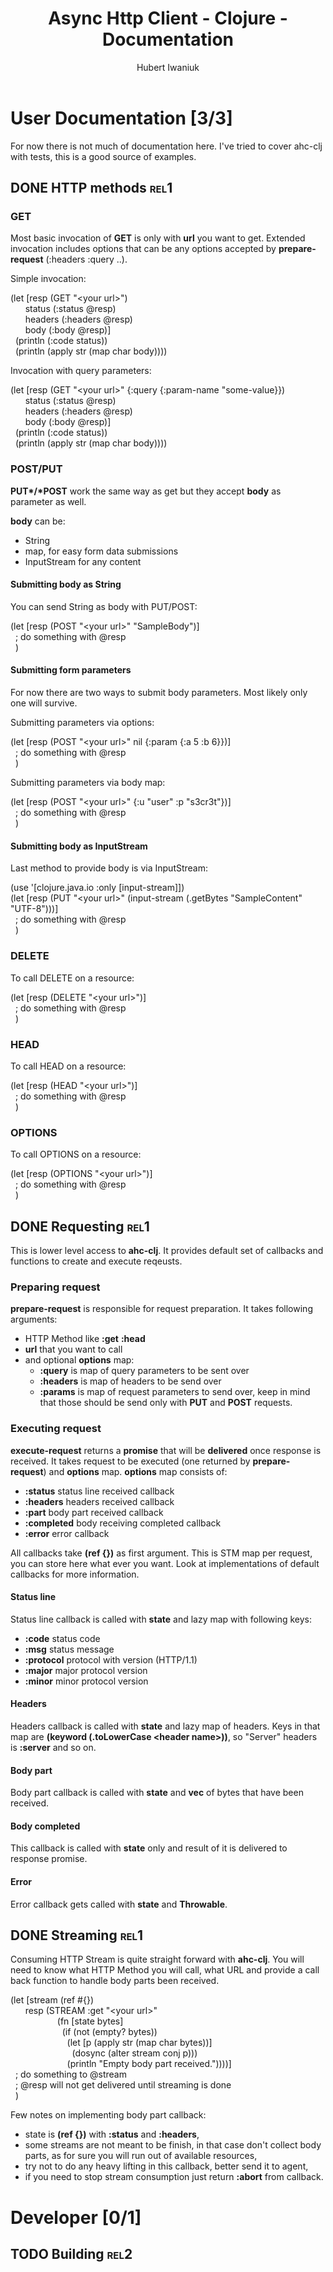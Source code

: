 #+TITLE: Async Http Client - Clojure - Documentation
#+AUTHOR: Hubert Iwaniuk
#+EMAIL: neotyk@kungfoo.pl
#+INFOJS_OPT: view:info toc:1
#+OPTIONS: H:4

* User Documentation [3/3]
  For now there is not much of documentation here.
  I've tried to cover ahc-clj with tests, this is a good source of examples.
** DONE HTTP methods                                                   :rel1:
*** GET
    Most basic invocation of *GET* is only with *url* you want to get.
    Extended invocation includes options that can be any options
    accepted by *prepare-request* (:headers :query ..).

    Simple invocation:
#+BEGIN_VERSE
    (let [resp (GET "<your url>")
          status (:status @resp)
          headers (:headers @resp)
          body (:body @resp)]
      (println (:code status))
      (println (apply str (map char body))))
#+END_VERSE

    Invocation with query parameters:
#+BEGIN_VERSE
    (let [resp (GET "<your url>" {:query {:param-name "some-value}})
          status (:status @resp)
          headers (:headers @resp)
          body (:body @resp)]
      (println (:code status))
      (println (apply str (map char body))))
#+END_VERSE
*** POST/PUT
    *PUT*/*POST* work the same way as get but they accept *body* as
    parameter as well.

    *body* can be:
    - String
    - map, for easy form data submissions
    - InputStream for any content
**** Submitting body as String
     You can send String as body with PUT/POST:
#+BEGIN_VERSE
(let [resp (POST "<your url>" "SampleBody")]
  ; do something with @resp
  )
#+END_VERSE
**** Submitting form parameters
     For now there are two ways to submit body parameters.
     Most likely only one will survive.

     Submitting parameters via options:
#+BEGIN_VERSE
(let [resp (POST "<your url>" nil {:param {:a 5 :b 6}})]
  ; do something with @resp
  )
#+END_VERSE

     Submitting parameters via body map:
#+BEGIN_VERSE
(let [resp (POST "<your url>" {:u "user" :p "s3cr3t"})]
  ; do something with @resp
  )
#+END_VERSE
**** Submitting body as InputStream
     Last method to provide body is via InputStream:
#+BEGIN_VERSE
(use '[clojure.java.io :only [input-stream]])
(let [resp (PUT "<your url>" (input-stream (.getBytes "SampleContent" "UTF-8")))]
  ; do something with @resp
  )
#+END_VERSE
*** DELETE
    To call DELETE on a resource:
#+BEGIN_VERSE
(let [resp (DELETE "<your url>")]
  ; do something with @resp
  )
#+END_VERSE
*** HEAD
    To call HEAD on a resource:
#+BEGIN_VERSE
(let [resp (HEAD "<your url>")]
  ; do something with @resp
  )
#+END_VERSE
*** OPTIONS
    To call OPTIONS on a resource:
#+BEGIN_VERSE
(let [resp (OPTIONS "<your url>")]
  ; do something with @resp
  )
#+END_VERSE
** DONE Requesting                                                     :rel1:
   This is lower level access to *ahc-clj*.
   It provides default set of callbacks and functions to create and
   execute reqeusts.
*** Preparing request
    *prepare-request* is responsible for request preparation.
    It takes following arguments:
    - HTTP Method like *:get* *:head*
    - *url* that you want to call
    - and optional *options* map:
      - *:query* is map of query parameters to be sent over
      - *:headers* is map of headers to be send over
      - *:params* is map of request parameters to send over, keep in
        mind that those should be send only with *PUT* and *POST*
        requests.
*** Executing request
    *execute-request* returns a *promise* that will be *delivered*
    once response is received.
    It takes request to be executed (one returned by
    *prepare-request*) and *options* map.
    *options* map consists of:
    - *:status* status line received callback
    - *:headers* headers received callback
    - *:part* body part received callback
    - *:completed* body receiving completed callback
    - *:error* error callback
    All callbacks take *(ref {})* as first argument. This is STM map
    per request, you can store here what ever you want. Look at
    implementations of default callbacks for more information.
**** Status line
     Status line callback is called with *state* and lazy map with following keys:
     - *:code* status code
     - *:msg* status message
     - *:protocol* protocol with version (HTTP/1.1)
     - *:major* major protocol version
     - *:minor* minor protocol version
**** Headers
     Headers callback is called with *state* and lazy map of headers.
     Keys in that map are *(keyword (.toLowerCase <header name>))*, so
     "Server" headers is *:server* and so on.
**** Body part
     Body part callback is called with *state* and *vec* of bytes that
     have been received.
**** Body completed
     This callback is called with *state* only and result of it is
     delivered to response promise.
**** Error
     Error callback gets called with *state* and *Throwable*.
** DONE Streaming                                                      :rel1:
   Consuming HTTP Stream is quite straight forward with *ahc-clj*.
   You will need to know what HTTP Method you will call, what URL
   and provide a call back function to handle body parts been
   received.
#+BEGIN_VERSE
(let [stream (ref #{})
      resp (STREAM :get "<your url>"
                   (fn [state bytes]
                     (if (not (empty? bytes))
                       (let [p (apply str (map char bytes))]
                         (dosync (alter stream conj p)))
                       (println "Empty body part received."))))]
  ; do something to @stream
  ; @resp will not get delivered until streaming is done
  )
#+END_VERSE
  Few notes on implementing body part callback:
  - state is *(ref {})* with *:status* and *:headers*,
  - some streams are not meant to be finish, in that case don't
    collect body parts, as for sure you will run out of available
    resources,
  - try not to do any heavy lifting in this callback, better send it
    to agent,
  - if you need to stop stream consumption just return *:abort* from
    callback.
* Developer [0/1]
** TODO Building                                                       :rel2:
